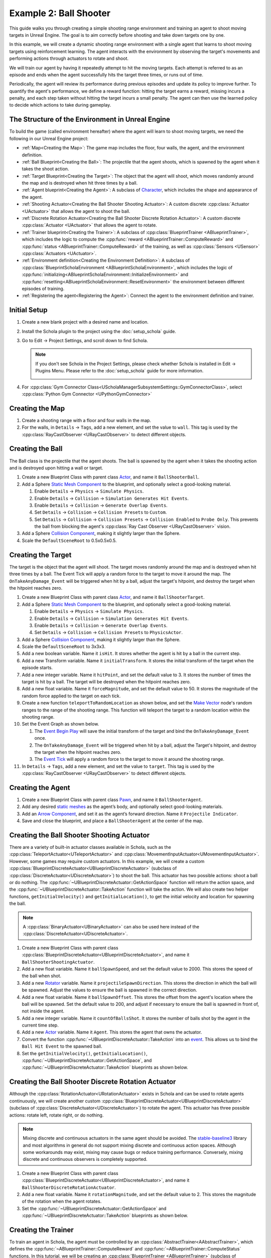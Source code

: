 Example 2: Ball Shooter
=======================

This guide walks you through creating a simple shooting range environment and training an agent to shoot moving targets in Unreal Engine. The goal is to aim correctly before shooting and take down targets one by one.




.. image:: /_static/guides/example_two/BallShooter.gif

In this example, we will create a dynamic shooting range environment with a single agent that learns to shoot moving targets using reinforcement learning. The agent interacts with the environment by observing the target's movements and performing actions through actuators to rotate and shoot.

We will train our agent by having it repeatedly attempt to hit the moving targets. Each attempt is referred to as an episode and ends when the agent successfully hits the target three times, or runs out of time.

Periodically, the agent will review its performance during previous episodes and update its policy to improve further. To quantify the agent's performance, we define a reward function: hitting the target earns a reward, missing incurs a penalty, and each step taken without hitting the target incurs a small penalty. The agent can then use the learned policy to decide which actions to take during gameplay.


The Structure of the Environment in Unreal Engine
-------------------------------------------------

To build the game (called environment hereafter) where the agent will learn to shoot moving targets, we need the following in our Unreal Engine project:  

-  :ref:`Map<Creating the Map>`: The game map includes the floor, four walls, the agent, and the environment definition.  
-  :ref:`Ball Blueprint<Creating the Ball>`: The projectile that the agent shoots, which is spawned by the agent when it takes the shoot action.
-  :ref:`Target Blueprint<Creating the Target>`: The object that the agent will shoot, which moves randomly around the map and is destroyed when hit three times by a ball.
-  :ref:`Agent blueprint<Creating the Agent>`: A subclass of `Character <https://dev.epicgames.com/documentation/en-us/unreal-engine/characters-in-unreal-engine>`_, which includes the shape and appearance of the agent.  
-  :ref:`Shooting Actuator<Creating the Ball Shooter Shooting Actuator>`: A custom discrete :cpp:class:`Actuator <UActuator>` that allows the agent to shoot the ball.
-  :ref:`Discrete Rotation Actuator<Creating the Ball Shooter Discrete Rotation Actuator>`: A custom discrete :cpp:class:`Actuator <UActuator>` that allows the agent to rotate.
-  :ref:`Trainer blueprint<Creating the Trainer>`: A subclass of :cpp:class:`BlueprintTrainer <ABlueprintTrainer>`, which includes the logic to compute the :cpp:func:`reward <ABlueprintTrainer::ComputeReward>` and :cpp:func:`status <ABlueprintTrainer::ComputeReward>` of the training, as well as :cpp:class:`Sensors <USensor>` :cpp:class:`Actuators <UActuator>`.
-  :ref:`Environment definition<Creating the Environment Definition>`: A subclass of :cpp:class:`BlueprintScholaEnvironment <ABlueprintScholaEnvironment>`, which includes the logic of :cpp:func:`initializing<ABlueprintScholaEnvironment::InitializeEnvironment>` and :cpp:func:`resetting<ABlueprintScholaEnvironment::ResetEnvironment>` the environment between different episodes of training.  
-  :ref:`Registering the agent<Registering the Agent>`: Connect the agent to the environment definition and trainer.  


Initial Setup  
-------------  
  
1. Create a new blank project with a desired name and location.  
2. Install the Schola plugin to the project using the :doc:`setup_schola` guide.  
3. Go to Edit → Project Settings, and scroll down to find Schola. 

   .. note::
      
      If you don't see Schola in the Project Settings, please check whether Schola is installed in Edit → Plugins Menu. Please refer to the :doc:`setup_schola` guide for more information.
         
      .. image:: /_static/guides/example_one/plugin_menu.png
         :width: 450

4. For :cpp:class:`Gym Connector Class<UScholaManagerSubsystemSettings::GymConnectorClass>`, select :cpp:class:`Python Gym Connector <UPythonGymConnector>`  

.. image:: /_static/guides/example_two/create_blank_project.png  

.. image:: /_static/guides/example_one/schola_setting.png
  
Creating the Map
----------------
  
1. Create a shooting range with a floor and four walls in the map.  
2. For the walls, in ``Details`` → ``Tags``, add a new element, and set the value to ``wall``. This tag is used by the :cpp:class:`RayCastObserver <URayCastObserver>` to detect different objects.

.. image:: /_static/guides/example_two/BallShooterWallTags.png

.. image:: /_static/guides/example_two/BallShooterMap.png

Creating the Ball
-----------------
The Ball class is the projectile that the agent shoots. The ball is spawned by the agent when it takes the shooting action and is destroyed upon hitting a wall or target.

1. Create a new Blueprint Class with parent class `Actor <https://dev.epicgames.com/documentation/en-us/unreal-engine/actors>`_, and name it ``BallShooterBall``.
2. Add a Sphere `Static Mesh Component <https://dev.epicgames.com/documentation/en-us/unreal-engine/static-mesh-component>`_ to the blueprint, and optionally select a good-looking material.

   1. Enable ``Details`` → ``Physics`` → ``Simulate Physics``.
   2. Enable ``Details`` → ``Collision`` → ``Simulation Generates Hit Events``.
   3. Enable ``Details`` → ``Collision`` → ``Generate Overlap Events``.
   4. Set ``Details`` → ``Collision`` → ``Collision Presets`` to ``Custom``.
   5. Set ``Details`` → ``Collision`` → ``Collision Presets`` → ``Collision Enabled`` to ``Probe Only``. This prevents the ball from blocking the agent's :cpp:class:`Ray Cast Observer <URayCastObserver>` vision.
   
3. Add a Sphere `Collision Component <https://dev.epicgames.com/documentation/en-us/unreal-engine/shape-components>`_, making it slightly larger than the Sphere.
4. Scale the ``DefaultSceneRoot`` to 0.5x0.5x0.5.

.. image:: /_static/guides/example_two/BallShooterBall.config.png

Creating the Target 
-------------------

The target is the object that the agent will shoot. The target moves randomly around the map and is destroyed when hit three times by a ball. The Event Tick will apply a random force to the target to move it around the map. The ``OnTakeAnyDamage_Event`` will be triggered when hit by a ball, adjust the target's hitpoint, and destroy the target when the hitpoint reaches zero.

#. Create a new Blueprint Class with parent class `Actor <https://dev.epicgames.com/documentation/en-us/unreal-engine/actors>`_, and name it ``BallShooterTarget``.
#. Add a Sphere `Static Mesh Component <https://dev.epicgames.com/documentation/en-us/unreal-engine/static-mesh-component>`_ to the blueprint, and optionally select a good-looking material.

   1. Enable ``Details`` → ``Physics`` → ``Simulate Physics``.
   2. Enable ``Details`` → ``Collision`` → ``Simulation Generates Hit Events``.
   3. Enable ``Details`` → ``Collision`` → ``Generate Overlap Events``.
   4. Set ``Details`` → ``Collision`` → ``Collision Presets`` to ``PhysicsActor``.


#. Add a Sphere `Collision Component <https://dev.epicgames.com/documentation/en-us/unreal-engine/shape-components>`_, making it slightly larger than the Sphere.
#. Scale the ``DefaultSceneRoot`` to 3x3x3.
#. Add a new boolean variable. Name it ``isHit``. It stores whether the agent is hit by a ball in the current step.
#. Add a new Transform variable. Name it ``initialTransform``. It stores the initial transform of the target when the episode starts.
#. Add a new integer variable. Name it ``hitPoint``, and set the default value to 3. It stores the number of times the target is hit by a ball. The target will be destroyed when the hitpoint reaches zero. 
#. Add a new float variable. Name it ``forceMagnitude``, and  set the default value to 50. It stores the magnitude of the random force applied to the target on each tick.
#. Create a new function ``teleportToRandomLocation`` as shown below, and set the `Make Vector <https://dev.epicgames.com/documentation/en-us/unreal-engine/BlueprintAPI/Math/Vector/MakeVector>`_ node's random ranges to the range of the shooting range. This function will teleport the target to a random location within the shooting range.
#. Set the Event Graph as shown below.

   1. The `Event Begin Play <https://dev.epicgames.com/documentation/en-us/unreal-engine/BlueprintAPI/AddEvent/EventBeginPlay>`_ will save the initial transform of the target and bind the ``OnTakeAnyDamage_Event`` once.
   2. The ``OnTakeAnyDamage_Event`` will be triggered when hit by a ball, adjust the Target's hitpoint, and destroy the target when the hitpoint reaches zero. 
   3. The `Event Tick <https://dev.epicgames.com/documentation/en-us/unreal-engine/BlueprintAPI/AddEvent/EventTick>`_ will apply a random force to the target to move it around the shooting range. 

#. In ``Details`` → ``Tags``, add a new element, and set the value to ``target``. This tag is used by the :cpp:class:`RayCastObserver <URayCastObserver>` to detect different objects.

.. image:: /_static/guides/example_two/BallShooterTargetTags.png

.. image:: /_static/guides/example_two/BallShooterTarget.config.png

.. blueprint-file:: example_two/BallShooterTarget.bp
   :heading: BallShooterTarget > Event Graph
   :imagefallback: /_static/guides/example_two/BallShooterTarget.png
   :height: 500
   :zoom: -4

.. blueprint-file:: example_two/BallShooterTarget.teleportToRandomLocation.bp
   :heading: BallShooterTarget > teleportToRandomLocation
   :imagefallback: /_static/guides/example_two/BallShooterTarget.teleportToRandomLocation.png
   :height: 350
   :zoom: -4

Creating the Agent
------------------

#. Create a new Blueprint Class with parent class `Pawn <https://dev.epicgames.com/documentation/en-us/unreal-engine/pawn-in-unreal-engine>`_, and name it ``BallShooterAgent``.  
#. Add any desired `static meshes <https://dev.epicgames.com/documentation/en-us/unreal-engine/BlueprintAPI/StaticMesh>`_ as the agent’s body, and optionally select good-looking materials.  
#. Add an `Arrow Component <https://dev.epicgames.com/documentation/en-us/unreal-engine/API/Runtime/Engine/Components/UArrowComponent>`_, and set it as the agent’s forward direction. Name it ``Projectile Indicator``.
#. Save and close the blueprint, and place a ``BallShooterAgent`` at the center of the map.  

.. image:: /_static/guides/example_two/BallShooterMap2.png


Creating the Ball Shooter Shooting Actuator
-------------------------------------------

There are a variety of built-in actuator classes available in Schola, such as the :cpp:class:`TeleportActuator<UTeleportActuator>` and :cpp:class:`MovementInputActuator<UMovementInputActuator>`. However, some games may require custom actuators. In this example, we will create a custom :cpp:class:`BlueprintDiscreteActuator<UBlueprintDiscreteActuator>` (subclass of :cpp:class:`DiscreteActuator<UDiscreteActuator>`) to shoot the ball. This actuator has two possible actions: shoot a ball or do nothing. The :cpp:func:`~UBlueprintDiscreteActuator::GetActionSpace` function will return the action space, and the :cpp:func:`~UBlueprintDiscreteActuator::TakeAction` function will take the action. We will also create two helper functions, ``getInitialVelocity()`` and ``getInitialLocation()``, to get the initial velocity and location for spawning the ball.

.. note::
   A :cpp:class:`BinaryActuator<UBinaryActuator>` can also be used here instead of the :cpp:class:`DiscreteActuator<UDiscreteActuator>`. 


#. Create a new Blueprint Class with parent class :cpp:class:`BlueprintDiscreteActuator<UBlueprintDiscreteActuator>`, and name it ``BallShooterShootingActuator``.  
#. Add a new float variable. Name it ``ballSpawnSpeed``, and set the default value to 2000. This stores the speed of the ball when shot.
#. Add a new `Rotator <https://dev.epicgames.com/documentation/en-us/unreal-engine/BlueprintAPI/Math/Rotator>`_ variable. Name it ``projectileSpawnDirection``. This stores the direction in which the ball will be spawned. Adjust the values to ensure the ball is spawned in the correct direction.
#. Add a new float variable. Name it ``ballSpawnOffset``. This stores the offset from the agent's location where the ball will be spawned. Set the default value to 200, and adjust if necessary to ensure the ball is spawned in front of, not inside the agent.
#. Add a new integer variable. Name it ``countOfBallsShot``. It stores the number of balls shot by the agent in the current time step.
#. Add a new  `Actor <https://dev.epicgames.com/documentation/en-us/unreal-engine/actors>`_ variable. Name it ``Agent``. This stores the agent that owns the actuator. 
#. Convert the function :cpp:func:`~UBlueprintDiscreteActuator::TakeAction` into an `event <https://dev.epicgames.com/documentation/en-us/unreal-engine/events-in-unreal-engine>`_. This allows us to bind the ``Ball Hit Event`` to the spawned ball.
#. Set the ``getInitialVelocity()``, ``getInitialLocation()``, :cpp:func:`~UBlueprintDiscreteActuator::GetActionSpace`, and :cpp:func:`~UBlueprintDiscreteActuator::TakeAction` blueprints as shown below. 

.. blueprint-file:: example_two/BallShooterShootingActuator.bp
   :heading: BallShooterShootingActuator > Event Graph
   :imagefallback: /_static/guides/example_two/BallShooterShootingActuator.png
   :height: 400
   :zoom: -5

.. blueprint-file:: example_two/BallShooterShootingActuator.GetActionSpace.bp
   :heading: BallShooterShootingActuator > GetActionSpace
   :imagefallback: /_static/guides/example_two/BallShooterShootingActuator.GetActionSpace.png
   :height: 300
   :zoom: -1

.. blueprint-file:: example_two/BallShooterShootingActuator.getInitialVelocity.bp
   :heading: BallShooterShootingActuator > getInitialVelocity
   :imagefallback: /_static/guides/example_two/BallShooterShootingActuator.getInitialVelocity.png
   :height: 400
   :zoom: -3

.. blueprint-file:: example_two/BallShooterShootingActuator.getInitialLocation.bp
   :heading: BallShooterShootingActuator > getInitialLocation
   :imagefallback: /_static/guides/example_two/BallShooterShootingActuator.getInitialLocation.png
   :height: 400
   :zoom: -3

Creating the Ball Shooter Discrete Rotation Actuator
----------------------------------------------------

Although the :cpp:class:`RotationActuator<URotationActuator>` exists in Schola and can be used to rotate agents continuously, we will create another custom :cpp:class:`BlueprintDiscreteActuator<UBlueprintDiscreteActuator>` (subclass of :cpp:class:`DiscreteActuator<UDiscreteActuator>`) to rotate the agent. This actuator has three possible actions: rotate left, rotate right, or do nothing.

.. note:: 
   Mixing discrete and continuous actuators in the same agent should be avoided. The `stable-baseline3 <https://stable-baselines3.readthedocs.io/en/master/>`_ library and most algorithms in general do not support mixing discrete and continuous action spaces. Although some workarounds may exist, mixing may cause bugs or reduce training performance. Conversely, mixing discrete and continuous observers is completely supported.

#. Create a new Blueprint Class with parent class :cpp:class:`BlueprintDiscreteActuator<UBlueprintDiscreteActuator>`, and name it ``BallShooterDiscreteRotationActuator``.  
#. Add a new float variable. Name it ``rotationMagnitude``, and set the default value to 2. This stores the magnitude of the rotation when the agent rotates.
#. Set the :cpp:func:`~UBlueprintDiscreteActuator::GetActionSpace` and :cpp:func:`~UBlueprintDiscreteActuator::TakeAction` blueprints as shown below. 

.. blueprint-file:: example_two/BallShooterDiscreteRotationActuator.GetActionSpace.bp
   :heading: BallShooterDiscreteRotationActuator > GetActionSpace
   :imagefallback: /_static/guides/example_two/BallShooterDiscreteRotationActuator.GetActionSpace.png
   :height: 300
   :zoom: -1

.. blueprint-file:: example_two/BallShooterDiscreteRotationActuator.TakeAction.bp
   :heading: BallShooterDiscreteRotationActuator > TakeAction
   :imagefallback: /_static/guides/example_two/BallShooterDiscreteRotationActuator.TakeAction.png
   :height: 400
   :zoom: -4

Creating the Trainer  
--------------------

To train an agent in Schola, the agent must be controlled by an :cpp:class:`AbstractTrainer<AAbstractTrainer>`, which defines the :cpp:func:`~ABlueprintTrainer::ComputeReward` and :cpp:func:`~ABlueprintTrainer::ComputeStatus` functions.
In this tutorial, we will be creating an :cpp:class:`BlueprintTrainer <ABlueprintTrainer>` (subclass of :cpp:class:`AbstractTrainer<AAbstractTrainer>`).

#. Create a new Blueprint Class with parent class :cpp:class:`BlueprintTrainer <ABlueprintTrainer>`, and name it ``BallShooterTrainer``.  
#. Add a new integer variable. Name it ``maxNumberOfHitsPerEpisode``. It stores the maximum number of times the agent can hit the target in one episode, which is the number of targets multiplied by the number of hitpoints for each target. It is set by the :doc:`Environment Definition <Creating the Environment Definition>` blueprint.
#. Add a new integer variable. Name it ``numOfHitsThisEpisode``. It stores the number of times the agent has hit the target in the current episode. It is used to determine when the episode ends.
#. Add a new integer variable. Name it ``numOfTargetHits``. It stores the number of times the agent has hit the target in the current step.
#. Add an :cpp:class:`Actuator <UActuator>` component, and set the ``Details`` → :cpp:class:`Actuator Component <UActuatorComponent>` → :cpp:class:`Actuator <UActuator>` to ``BallShooterShootingActuator``
#. Set the Event Graph as shown below. This binds the ``On Ball Hit`` event to any balls spawned by the agent's actuator, allowing the trainer to detect when the agent hits or misses the target.

.. blueprint-file:: example_two/BallShooterTrainer.bp
   :heading: BallShooterTrainer > Event Graph
   :imagefallback: /_static/guides/example_two/BallShooterTrainer.png
   :height: 400
   :zoom: -4

Attaching Actuators and Observers
~~~~~~~~~~~~~~~~~~~~~~~~~~~~~~~~~

Unlike the :doc:`Example 1 <example_one>`, actuators and observers will not be attached to the agent blueprint. Instead, they will be attached in the :cpp:class:`Trainer <ABlueprintTrainer>` blueprint. 
This approach simplifies passing variables, as the  :cpp:class:`Trainer's <ABlueprintTrainer>` :cpp:func:`~ABlueprintTrainer::ComputeReward` and :cpp:func:`~ABlueprintTrainer::ComputeStatus` logic rely on variables from the ``BallShooterDiscreteRotationActuator``. 

.. note::

   :cpp:class:`Actuator <UActuator>` objects can be attached in three ways:
   
   1. Attaching an :cpp:class:`ActuatorComponent <UActuatorComponent>` to the agent, which can contain an :cpp:class:`Actuator<UActuator>` object.
   2. Attaching an :cpp:class:`ActuatorComponent <UActuatorComponent>` component to the :cpp:class:`BlueprintTrainer <ABlueprintTrainer>`, which can contain an :cpp:class:`Actuator<UActuator>` object.
   3. Adding directly in the :cpp:var:`~AAbstractTrainer::Actuators` arrays in the :cpp:class:`BlueprintTrainer <ABlueprintTrainer>`.

Attaching the Ball Shooter Shooting Actuator
^^^^^^^^^^^^^^^^^^^^^^^^^^^^^^^^^^^^^^^^^^^^

#. Add an :cpp:class:`Actuator <UActuator>` component.  
#. In ``Details`` → ``Actuator Component`` → ``Actuator``, select ``BallShooterDiscreteRotationActuator``.  

.. image:: /_static/guides/example_two/BallShooterShootingActuatorTrainer.png


Attaching the Ball Shooter Discrete Rotation Actuator
^^^^^^^^^^^^^^^^^^^^^^^^^^^^^^^^^^^^^^^^^^^^^^^^^^^^^

#. Add an :cpp:class:`Actuator <UActuator>` component.  
#. In ``Details`` → ``Actuator Component`` → ``Actuator``, select ``BallShooterDiscreteRotationActuator``.  

.. image:: /_static/guides/example_two/BallShooterRotationActuatorTrainer.png

Attaching the Ray Cast Observer
^^^^^^^^^^^^^^^^^^^^^^^^^^^^^^^

#. Add a :cpp:class:`Sensor <USensor>` component.  
#. In ``Details`` → ``Sensor`` → ``Observer``, select :cpp:class:`Ray Cast Observer <URayCastObserver>`.  
#. In ``Details`` → ``Sensor`` → ``Observer``→ ``Sensor properties`` → :cpp:var:`~URayCastObserver::NumRays`, enter 10.  
#. In ``Details`` → ``Sensor`` → ``Observer``→ ``Sensor properties`` → :cpp:var:`~URayCastObserver::RayDegrees`, enter 120.  
#. In ``Details`` → ``Sensor`` → ``Observer``→ ``Sensor properties``, check the :cpp:var:`DrawDebugLines <URayCastObserver::bDrawDebugLines>` box.  
#. In ``Details`` → ``Sensor`` → ``Observer``→ ``Sensor properties`` → :cpp:var:`~URayCastObserver::TrackedTags`, add a new element, and set the tag to ``target``.  

.. image:: /_static/guides/example_two/BallShooterRayCast.png


Define the Reward Function
~~~~~~~~~~~~~~~~~~~~~~~~~~

In this tutorial, we give a reward of 1 for hitting a target and a penalty of -0.01 for missing the target. Additionally, we give a small penalty of -0.05 for each step the agent takes, to encourage the agent to destroy all targets and end the episode as quickly as possible. The per-step reward is computed as ``(1.01*numOfTargetHits - 0.01*countOfBallsShot) - 0.05`` 

1. Add a new float variable. Name it ``reward``. It stores the reward for the current step.
2. Set the :cpp:func:`~ABlueprintTrainer::ComputeReward` function as shown below.  

.. blueprint-file:: example_two/BallShooterTrainer.ComputeReward.bp
   :heading: BallShooterTrainer > ComputeReward
   :imagefallback: /_static/guides/example_two/BallShooterTrainer.ComputeReward.png
   :height: 300
   :zoom: -5

Define the Status Function  
~~~~~~~~~~~~~~~~~~~~~~~~~~  
  
There are three possible statuses for each time step:  
  
1. **Running**: The episode is still ongoing, and the agent continues interacting with the environment.  
2. **Completed**: The agent has successfully reached a terminal state, completing the episode.  
3. **Truncated**: The episode has been forcefully ended, often due to external limits like time steps or manual intervention, without reaching the terminal state.  
  
In this tutorial, the terminal state is reached when the agent destroys all targets, which is when the ``numOfTargetHits`` is equal to the ``maxNumberOfHitsPerEpisode``. We also set a max step to prevent an episode from running indefinitely. 

1. Add a new integer variable. Name it ``maxStep``, and set the default value to 1000. This means an episode is truncated if it reaches 1000 time steps without completing. You may adjust this number if you want to allow longer or shorter episodes due to factors such as the size of the environment or the speed of the agent.
2. Set the :cpp:func:`~ABlueprintTrainer::ComputeStatus` as shown below.  

.. blueprint-file:: example_two/BallShooterTrainer.ComputeStatus.bp
   :heading: BallShooterTrainer > ComputeStatus
   :imagefallback: /_static/guides/example_two/BallShooterTrainer.ComputeStatus.png
   :height: 350
   :zoom: -4

.. note::

   The :cpp:var:`~AAbstractTrainer::Step` variable is a part of the :cpp:class:`BlueprintTrainer <ABlueprintTrainer>` and it tracks the current number of steps since the last :cpp:func:`~ABlueprintScholaEnvironment::ResetEnvironment` call.


Creating the Environment Definition
-----------------------------------

To train an agent in Schola, the game must have an :cpp:class:`AbstractScholaEnvironment<AAbstractScholaEnvironment>` Unreal object, which contains the agent and logic for initializing or resetting the game environment. 
In this tutorial, we will be creating an :cpp:class:`Blueprint Environment<ABlueprintScholaEnvironment>` (subclass of :cpp:class:`AbstractScholaEnvironment<AAbstractScholaEnvironment>`) as the Environment.
The :cpp:func:`~ABlueprintScholaEnvironment::InitializeEnvironment` function is called at the start of the game, and sets the initial state of the environment.
In this tutorial, we save the initial transform (position and rotation) of the agent.
The :cpp:func:`~ABlueprintScholaEnvironment::ResetEnvironment` function is called before every new episode. In this tutorial, we reset the agent to its initial transform, clean up any leftover balls and targets, spawn three new targets, calculate the ``TotalHitPoints`` for the episode, and reset the variables in the trainer.

1. Create a new Blueprint Class with parent class :cpp:class:`BlueprintScholaEnvironment <ABlueprintScholaEnvironment>`, and name it ``BallShooterEnvironment``.  
2. Add a new variable named ``agentArray`` of type `Pawn (Object Reference) <https://dev.epicgames.com/documentation/en-us/unreal-engine/pawn-in-unreal-engine>`_ array. This keeps track of registered agents belonging to this environment definition.
  
   1. Make this variable publicly editable (by clicking on the eye icon to toggle the visibility).  
  
3. Add a new `Transform <https://dev.epicgames.com/documentation/en-us/unreal-engine/BlueprintAPI/Math/Transform>`_ variable named ``agentInitialLocation``. This is for storing the initial position and rotation of the agent, so it can be restored upon reset.  
4. Add a new integer variable named ``numberOfTargets``, and set the default value to 3. This stores the number of targets to spawn in the environment.
5. Add a new integer variable named ``totalHitPoints``. This stores the total number of hit points for the episode, which is the number of targets multiplied by the number of hitpoints for each target.
6. Add a new variable named ``Targets`` of type ``Ball Shooter Target (Object Reference)`` array. This stores the spawned targets in the environment.
7. Create functions ``saveAgentInitialTransform`` and ``placeAgentToInitialTransform`` as shown below. This saves the initial transform of the agent and places the agent to its initial transform when the episode starts.
8. Set the Event Graph and :cpp:func:`~ABlueprintScholaEnvironment::RegisterAgents` function as shown below. 
9. Save and close the blueprint, and place a ``BallShooterEnvironment``  anywhere in the map. The location does not matter.  

.. blueprint-file:: example_two/BallShooterEnvironment.saveAgentInitialTransform.bp
   :heading: BallShooterEnvironment > saveAgentInitialTransform
   :imagefallback: /_static/guides/example_two/BallShooterEnvironment.saveAgentInitialTransform.png
   :height: 250
   :zoom: -2

.. blueprint-file:: example_two/BallShooterEnvironment.placeAgentToInitialTransform.bp
   :heading: BallShooterEnvironment > placeAgentToInitialTransform
   :imagefallback: /_static/guides/example_two/BallShooterEnvironment.placeAgentToInitialTransform.png
   :height: 250
   :zoom: -2

.. blueprint-file:: example_two/BallShooterEnvironment1.bp
   :heading: BallShooterEnvironment > Event Graph (part 1)
   :imagefallback: /_static/guides/example_two/BallShooterEnvironment.png
   :height: 600
   :zoom: -5

.. blueprint-file:: example_two/BallShooterEnvironment2.bp
   :heading: BallShooterEnvironment > Event Graph (part 2)
   :imagefallback: /_static/guides/example_two/BallShooterEnvironment2.png
   :height: 600
   :zoom: -5


.. blueprint-file:: example_two/BallShooterEnvironment.RegisterAgents.bp
   :heading: BallShooterEnvironment > RegisterAgents
   :imagefallback: /_static/guides/example_two/BallShooterEnvironment.RegisterAgents.png
   :height: 250
   :zoom: -1

Registering the Agent
---------------------

1. Click on the ``BallShooterEnvironment``  in the map.  
  
   1. Go to ``Details`` panel → ``Default`` → ``Agent Array``.  
   2. Add a new element.  
   3. Select ``BallShooterAgent`` in the drop-down menu.  
  
      .. image:: /_static/guides/example_two/ball_shooter_environment_include_pawn.png  
         :width: 400  
  
2. Open the ``BallShooterAgent`` class in the blueprint editor.  
  
   1. Go to Details Panel.  
   2. Search for `AIController <https://dev.epicgames.com/documentation/en-us/unreal-engine/ai-controllers-in-unreal-engine>`_.  
   3. In the drop-down, select ``BallShooterTrainer`` .  
  
      .. image:: /_static/guides/example_two/ball_shooter_aicontroller.png  
         :width: 400  

Starting Training   
-----------------  

We will train the agent using the `Proximal Policy Optimization (PPO) <https://stable-baselines3.readthedocs.io/en/master/modules/ppo.html>`_ algorithm for 100,000 steps.
The following two methods run the same training. Running from the terminal may be more convenient for hyperparameter tuning, while running from the Unreal Editor may be more convenient when editing the game.

.. tabs::  
  
   .. group-tab:: Run from terminal  
  
      1. Run the game in Unreal Engine (by clicking the green triangle).  
      2. Open a terminal or command prompt, and run the following Python script:  
  
      .. code-block:: bash  
  
         schola-sb3 -p 8000 -t 100000 PPO

      .. note::
         
         To run with RLlib, use the ``schola-rllib`` command instead of ``schola-sb3``.

         .. code-block:: bash
               
               schola-rllib -p 8000 -t 100000
  

   .. group-tab:: Run from Unreal Editor  

      Schola can also run the training script directly from the Unreal Editor. 
          
      1. Go to ``Edit`` → ``Project Settings``, and scroll down to find Schola.
      2. Check the :cpp:class:`Run Script on Play <UScholaManagerSubsystemSettings>` box.  
      3. Change :cpp:var:`~UScholaManagerSubsystemSettings::ScriptSettings` → :cpp:var:`~FScriptSettings::SB3Settings` → :cpp:var:`~FSB3TrainingSettings::Timesteps` to 100000.
      4. Run the game in Unreal Engine (by clicking the green triangle).  

      .. note::
   
         By default, Schola runs the ``python`` command when launching Python. If you have Python installed differently, such as ``python3.9``, or ``/usr/bin/python3``, 
         please change

         1. :cpp:var:`~UScholaManagerSubsystemSettings::ScriptSettings` → :cpp:var:`~FScriptSettings::EnvType` to ``Custom Python Path``.
         2. :cpp:var:`~UScholaManagerSubsystemSettings::ScriptSettings` → :cpp:var:`~FScriptSettings::CustomPythonPath` to your Python path or alias.
         

      .. image:: /_static/guides/example_two/running_from_editor.png   
      
      .. note::
   
         To run with RLlib, make the following changes the ``Edit`` → ``Project Settings``:

         #. Change :cpp:var:`~UScholaManagerSubsystemSettings::ScriptSettings` → :cpp:var:`~FScriptSettings::PythonScriptType` to ``Builtin RLlib Training Script``.
         #. Change :cpp:var:`~UScholaManagerSubsystemSettings::ScriptSettings` → :cpp:var:`~FScriptSettings::RLlibSettings` → :cpp:var:`~FRLlibTrainingSettings::Timesteps` to 100000.

Enabling TensorBoard
~~~~~~~~~~~~~~~~~~~~

TensorBoard is a visualization tool provided by TensorFlow that allows you to track and visualize metrics such as loss and reward during training. 

.. tabs::  
  
   .. group-tab:: Run from terminal  

      Add the ``--enable-tensorboard`` flag to the command to enable TensorBoard. The ``--log-dir`` flag sets the directory where the logs are saved.

      .. code-block:: bash  
  
         schola-sb3 -p 8000 -t 100000 --enable-tensorboard --log-dir experiment_ball_shooter PPO  

      .. note:: 

         Running with RLlib using ``schola-rllib`` already enables TensorBoard by default.
         
   .. group-tab:: Run from Unreal Editor  

      Schola can also run the training script directly from the Unreal Editor. 
          
      1. Go to ``Edit`` → ``Project Settings``, and scroll down to find Schola.
      2. Check the :cpp:var:`~UScholaManagerSubsystemSettings::ScriptSettings` → :cpp:var:`~FScriptSettings::SB3Settings` → :cpp:var:`~FSB3TrainingSettings::LoggingSettings` → :cpp:var:`SaveTBLogs<FSB3LoggingSettings::bSaveTBLogs>` box.
      3. Set the :cpp:var:`~UScholaManagerSubsystemSettings::ScriptSettings` → :cpp:var:`~FScriptSettings::SB3Settings` → :cpp:var:`~FSB3TrainingSettings::LoggingSettings` → :cpp:var:`SaveTBLogs<FSB3LoggingSettings::LogDir>` to ``experiment_ball_shooter`` or another location for the logs to be saved.
      4. Run the game in Unreal Engine (by clicking the green triangle).           

      .. image:: /_static/guides/example_two/running_from_editor_with_tensorboard.png   

      .. note:: 

         Running with RLlib already enables TensorBoard by default.

After training, you can view the training progress in TensorBoard by running the following command in the terminal or command prompt. Make sure to first `install TensorBoard <https://pypi.org/project/tensorboard>`_, and set the ``--logdir`` to the directory where the logs are saved.

.. code-block:: bash

   tensorboard --logdir experiment_ball_shooter/PPO_1

.. note::

   Logs for subsequent ``schola-sb3`` runs will be in ``PPO_2``, ``PPO_3``, etc.

.. note:: 

   If you are running with RLlib, the logs will be saved in the ``ckpt/PPO_timestamp`` directory.

.. image:: /_static/guides/example_two/ball_shooter_tensorboard.png  
